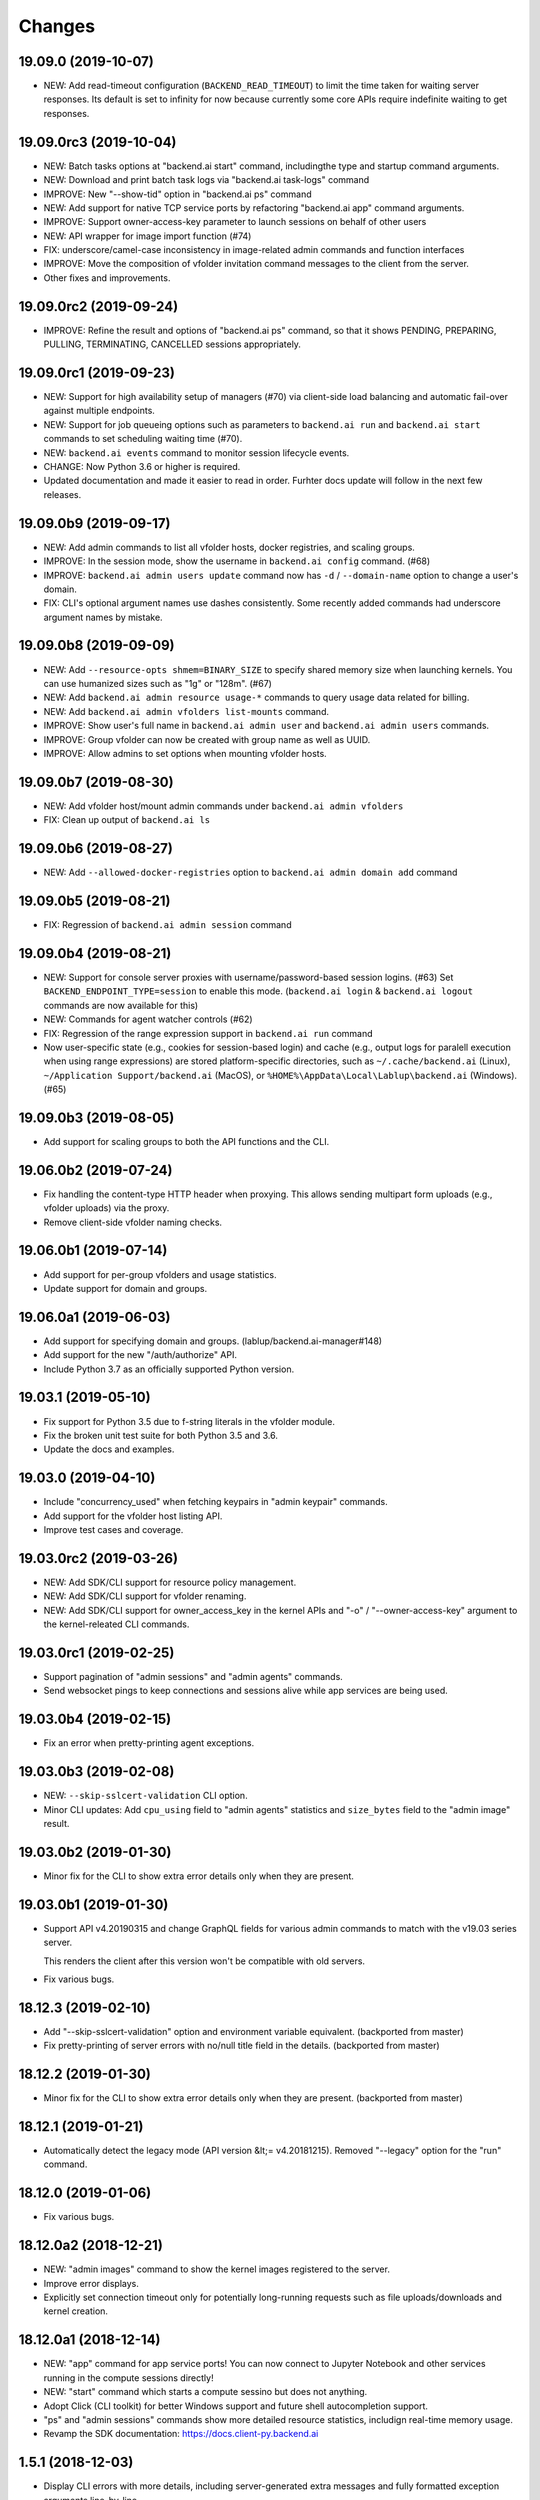 Changes
=======

19.09.0 (2019-10-07)
--------------------

* NEW: Add read-timeout configuration (``BACKEND_READ_TIMEOUT``) to limit the time taken for waiting
  server responses.  Its default is set to infinity for now because currently some core APIs require
  indefinite waiting to get responses.

19.09.0rc3 (2019-10-04)
-----------------------

* NEW: Batch tasks options at "backend.ai start" command, includingthe type and startup command
  arguments.

* NEW: Download and print batch task logs via "backend.ai task-logs" command

* IMPROVE: New "--show-tid" option in "backend.ai ps" command

* NEW: Add support for native TCP service ports by refactoring "backend.ai app" command arguments.

* IMPROVE: Support owner-access-key parameter to launch sessions on behalf of other users

* NEW: API wrapper for image import function (#74)

* FIX: underscore/camel-case inconsistency in image-related admin commands and function interfaces

* IMPROVE: Move the composition of vfolder invitation command messages to the client from the server.

* Other fixes and improvements.

19.09.0rc2 (2019-09-24)
-----------------------

* IMPROVE: Refine the result and options of "backend.ai ps" command, so that it shows PENDING,
  PREPARING, PULLING, TERMINATING, CANCELLED sessions appropriately.

19.09.0rc1 (2019-09-23)
-----------------------

* NEW: Support for high availability setup of managers (#70) via client-side
  load balancing and automatic fail-over against multiple endpoints.

* NEW: Support for job queueing options such as parameters to ``backend.ai run`` and ``backend.ai
  start`` commands to set scheduling waiting time (#70).

* NEW: ``backend.ai events`` command to monitor session lifecycle events.

* CHANGE: Now Python 3.6 or higher is required.

* Updated documentation and made it easier to read in order.
  Furhter docs update will follow in the next few releases.

19.09.0b9 (2019-09-17)
----------------------

* NEW: Add admin commands to list all vfolder hosts, docker registries, and scaling groups.

* IMPROVE: In the session mode, show the username in ``backend.ai config`` command. (#68)

* IMPROVE: ``backend.ai admin users update`` command now has ``-d`` / ``--domain-name`` option to
  change a user's domain.

* FIX: CLI's optional argument names use dashes consistently.  Some recently added commands had
  underscore argument names by mistake.

19.09.0b8 (2019-09-09)
----------------------

* NEW: Add ``--resource-opts shmem=BINARY_SIZE`` to specify shared memory size when launching kernels.
  You can use humanized sizes such as "1g" or "128m". (#67)

* NEW: Add ``backend.ai admin resource usage-*`` commands to query usage data related for billing.

* NEW: Add ``backend.ai admin vfolders list-mounts`` command.

* IMPROVE: Show user's full name in ``backend.ai admin user`` and ``backend.ai admin users`` commands.

* IMPROVE: Group vfolder can now be created with group name as well as UUID.

* IMPROVE: Allow admins to set options when mounting vfolder hosts.

19.09.0b7 (2019-08-30)
----------------------

* NEW: Add vfolder host/mount admin commands under ``backend.ai admin vfolders``

* FIX: Clean up output of ``backend.ai ls``

19.09.0b6 (2019-08-27)
----------------------

* NEW: Add ``--allowed-docker-registries`` option to ``backend.ai admin domain add`` command

19.09.0b5 (2019-08-21)
----------------------

* FIX: Regression of ``backend.ai admin session`` command

19.09.0b4 (2019-08-21)
----------------------

* NEW: Support for console server proxies with username/password-based session logins. (#63)
  Set ``BACKEND_ENDPOINT_TYPE=session`` to enable this mode.
  (``backend.ai login`` \& ``backend.ai logout`` commands are now available for this)

* NEW: Commands for agent watcher controls (#62)

* FIX: Regression of the range expression support in ``backend.ai run`` command

* Now user-specific state (e.g., cookies for session-based login) and cache (e.g., output logs for
  paralell execution when using range expressions) are stored platform-specific directories,
  such as ``~/.cache/backend.ai`` (Linux), ``~/Application Support/backend.ai`` (MacOS), or
  ``%HOME%\AppData\Local\Lablup\backend.ai`` (Windows). (#65)


19.09.0b3 (2019-08-05)
----------------------

* Add support for scaling groups to both the API functions and the CLI.


19.06.0b2 (2019-07-24)
----------------------

* Fix handling the content-type HTTP header when proxying.
  This allows sending multipart form uploads (e.g., vfolder uploads) via the proxy.

* Remove client-side vfolder naming checks.

19.06.0b1 (2019-07-14)
----------------------

* Add support for per-group vfolders and usage statistics.

* Update support for domain and groups.

19.06.0a1 (2019-06-03)
----------------------

* Add support for specifying domain and groups. (lablup/backend.ai-manager#148)

* Add support for the new "/auth/authorize" API.

* Include Python 3.7 as an officially supported Python version.

19.03.1 (2019-05-10)
--------------------

* Fix support for Python 3.5 due to f-string literals in the vfolder module.

* Fix the broken unit test suite for both Python 3.5 and 3.6.

* Update the docs and examples.

19.03.0 (2019-04-10)
--------------------

* Include "concurrency_used" when fetching keypairs in "admin keypair" commands.

* Add support for the vfolder host listing API.

* Improve test cases and coverage.

19.03.0rc2 (2019-03-26)
-----------------------

* NEW: Add SDK/CLI support for resource policy management.

* NEW: Add SDK/CLI support for vfolder renaming.

* NEW: Add SDK/CLI support for owner_access_key in the kernel APIs and "-o" /
  "--owner-access-key" argument to the kernel-releated CLI commands.

19.03.0rc1 (2019-02-25)
-----------------------

* Support pagination of "admin sessions" and "admin agents" commands.

* Send websocket pings to keep connections and sessions alive while app services
  are being used.

19.03.0b4 (2019-02-15)
----------------------

* Fix an error when pretty-printing agent exceptions.

19.03.0b3 (2019-02-08)
----------------------

* NEW: ``--skip-sslcert-validation`` CLI option.

* Minor CLI updates: Add ``cpu_using`` field to "admin agents" statistics
  and ``size_bytes`` field to the "admin image" result.

19.03.0b2 (2019-01-30)
----------------------

* Minor fix for the CLI to show extra error details only when they are present.

19.03.0b1 (2019-01-30)
----------------------

* Support API v4.20190315 and change GraphQL fields for various admin commands
  to match with the v19.03 series server.

  This renders the client after this version won't be compatible with old servers.

* Fix various bugs.

18.12.3 (2019-02-10)
--------------------

* Add "--skip-sslcert-validation" option and environment variable equivalent.
  (backported from master)

* Fix pretty-printing of server errors with no/null title field in the details.
  (backported from master)

18.12.2 (2019-01-30)
--------------------

* Minor fix for the CLI to show extra error details only when they are present.
  (backported from master)

18.12.1 (2019-01-21)
--------------------

* Automatically detect the legacy mode (API version &lt;= v4.20181215).
  Removed "--legacy" option for the "run" command.

18.12.0 (2019-01-06)
--------------------

* Fix various bugs.

18.12.0a2 (2018-12-21)
----------------------

* NEW: "admin images" command to show the kernel images registered to the server.

* Improve error displays.

* Explicitly set connection timeout only for potentially long-running requests such
  as file uploads/downloads and kernel creation.


18.12.0a1 (2018-12-14)
----------------------

* NEW: "app" command for app service ports! You can now connect to Jupyter Notebook
  and other services running in the compute sessions directly!

* NEW: "start" command which starts a compute sessino but does not anything.

* Adopt Click (CLI toolkit) for better Windows support and future shell
  autocompletion support.

* "ps" and "admin sessions" commands show more detailed resource statistics,
  includign real-time memory usage.

* Revamp the SDK documentation: https://docs.client-py.backend.ai

1.5.1 (2018-12-03)
------------------

* Display CLI errors with more details, including server-generated extra messages
  and fully formatted exception arguments line-by-line.

* Fix a regression bug in the kernel file download API.

1.5.0 (2018-11-26)
------------------

* Support API v4's authentication mechanism which skips the request body when
  calculating auth signatures.  (This will be the preferred way in favor of
  streaming-based APIs.)

* Rewrite the low-level request APIs and API function implementations.
  Now all APIs are written in async codes first and then wrapped as synchronous APIs
  if non-async Session is used.

* Due to a large amount of internal changes, we bump the version to v1.5.0
  before going to v18.12.0 series.

1.4.2 (2018-11-06)
------------------

* Improve handling of unspecified resource shares.

* Internal updates for test cases and test dependencies.

1.4.1 (2018-10-30)
------------------

* Hotfix for regression in ``Kernel.stream_pty()`` method.

1.4.0 (2018-09-23)
------------------

* Support download and deletion of virtual folder files.
  Check ``backend.ai vfolder --help`` for new commands!

* Allow customization of keypairs when creating new one via extra arguments.
  See ``backend.ai admin keypairs add --help`` for available options.

* Accept both integer and string values in ``-u`` / ``--user`` arguments for
  Backend.AI v1.4+ forward compatibility.

1.3.7 (2018-06-19)
------------------

* Fix use of synchronous APIs inside asyncio-based applications using a separate
  worker thread that needs to be shut down manually.
  (e.g., our Jupyter notebook kernel plugin)

* Synchronous API users now MUST call "ai.backend.client.request.shutdown()"
  function when their application exits.

* Update dependencies (aiohttp and aioresponses)

1.3.6 (2018-06-02)
------------------

* Fix installation warnings about aiohttp/async_timeout/attrs version mismatch
  with the new pip 10 series.

  NOTE: A workaround is to add ``--upgrade-strategy=eager`` option to ``pip install``
  command.

1.3.4 (2018-04-08)
------------------

* Add progress bars when uploading files to kernel/vfolder in CLI. (#23)

* Drop dependency to requests and use aiohttp all the time, in favor of
  better streaming request/response handling for large files.
  Synchronous APIs will implicitly spawn event loops if not already there,
  via ``asyncio.get_event_loop()``.  You may also pass a loop object explicitly.

* Remove default timeout (10 secs) in asynchronous requests, to allow
  large file uploads that takes longer than that.

1.3.3 (2018-04-05)
------------------

* Hotfix for passing environment variables when creating new kernels.

1.3.2 (2018-03-28)
------------------

* Fix missing date object/header when making websocket requests.

* run command: Show the name and URL of files generated by the kernel.

* Upgrade aiohttp to v3.1 series, which introduces bugfixes and improvements in
  websocket handling.

1.3.0 (2018-03-20)
------------------

* Add support for BACKEND_VFOLDER_MOUNTS environment variable. (#21)
  This allows use of auto-mounted vfolders when using 3rd-party integrations such as
  Jupyter notebook.  The format is a list of comma-separated strings for the vfolder
  names.

* Individual API Function objects such as Kernel can now have individual
  APIConfig objects via optional "config" parameters to static/class methods
  and the per-instance config attribute. (#20)

* Improve vfolder CLI command outputs.

* Improve scripting support: all CLI commands that fail now return exit code 1
  explicitly.

1.2.1 (2018-03-08)
------------------

* BackendError is now normal Exception, not BaseException.
  This was a mistake in the early stage of development.

1.2.0 (2018-03-08)
------------------

* Fixed vfolder upload API to work with aiohttp v3.

* "vfolder upload" command can now upload multiple files.

1.1.11 (2018-03-07)
-------------------

* Change StreamPty methods to become coroutines to match with aiohttp v3
  API changes.

1.1.10 (2018-03-04)
-------------------

* Fix file upload handling in the asyncio version.

* Stringifying exception classes now use the output of "repr()".

1.1.9 (2018-03-02)
------------------

* Improve asyncio exception handling.
  Now it does NOT silently swallow CancelledError/TimeoutError and other
  non-aiohttp errors!

1.1.8 (2018-03-01)
------------------

* Upgrade to use aiohttp v3 series.

* Improve handling of base directories outside the current working directory
  when uploading files for the batch mode execution.

* Display exit code if available in the batch mode execution.

1.1.7 (2018-01-09)
------------------

* Hotfix: Add missing "ai.backend.client.cli.admin" module in the package.

1.1.6 (2018-01-06)
------------------

* Apply authentication to websocket requests as well.

* Fix the client-side validation of client token length.

1.1.5 (2018-01-05)
------------------

* Relicensed to MIT License to motivate integration with commercial/proprietary
  software products.

* Lots of CLI improvements!

  - Add "terminate" command.

  - Add more "run" command options.  Now it does NOT terminate the session after
    execution by default, and you can force it using "--rm" option.

  - Add "admin keypairs" command and its subcommands for managing keypairs.

  - Add "admin agents" command to list agent instances.

  - "ps" and "admin session" commands now correctly show the client-given session ID
    token instead of the master kernel ID of the session.

  - Add "logs" command.

* Fix a continuation bug of the "run" command when using the batch-mode, which
  has caused a mismatch of run ID management of the agent and the internal task
  queue of the kernel runner, resulting an indefinite hang up with two legitimate
  subsequent requesting of batch-mode executions.

  As being a reference implementation of the execution loop, all API users are
  advised to review and fix their client-side codes.

* Now the client sets a custom User-Agent header value as follows:
  "Backend.AI Client for Python X.X.X" where X.X.X is the version.

1.1.1 (2017-12-04)
------------------

* Add mount ("-m"), environment variable ("-e") arguments to CLI "run" command
  which can be specified multiple times.
  This deprecates "-b" and "-e" abbreviations for "--build" and "--exec".

* Fix garbled tabular outputs of CLI commands in Python versions less than 3.6
  due to non-preserved dictionary ordering.

1.1.0 (2017-11-17)
------------------

**NEW**

* Now the CLI supports "vfolder" subcommands.

1.0.6 (2017-11-16)
------------------

**CHANGES**

* Now it uses "api.backend.ai" as the default endpoint.

* It also searches ``BACKEND_``-prefixed environment variables first and then
  falls back to ``SORNA_``-prefixed environment variables as legacy.

1.0.5 (2017-11-02)
------------------

**CHANGE**

* Remove ``simplejson`` from our dependencies.

1.0.4 (2017-10-31)
------------------

**NEW**

* Add "-s" / "--stats" option to the CLI "run" command.
  When specified, the CLI shows resource usage statistics after session termination.

1.0.3 (2017-10-18)
------------------

**NEW**

* Now you can run the CLI commands using "backend.ai"
  instead of "python -m ai.backend.client.cli"

* Add a few new CLI commands: config, help, ps

* Running "backend.ai" without any args shows the help message
  instead of an error.

**FIX**

* Fix colored terminal output in *NIX (#12)

1.0.2 (2017-10-07)
------------------

**FIX**

* Make the colored terminal output working on Windows (#12)

1.0.1 (2017-10-06)
------------------

**FIXES**

* Include missing dependencies: multidict

* Improve Windows platform supports (#12)

**CHANGES**

* Install asyncio-based dependencies by default (aiohttp and async_timeout)

1.0.0 (2017-09-20)
------------------

**CHANGES**

* Rename the product name "Sorna" to "Backend.AI".
  - Package import path: "sorna" → "ai.backend.client"
  - Class names: "SornaError" / "SornaAPIError" → "BackendError" / "BackendAPIError"
  - Any mention of "Sorna" in the API headers → "BackendAI".
    e.g., "X-Sorna-Version" API request header → "X-BackendAI-Version"

* Refactor the internal structure for sync/async API functions.

* Add support for the Admin API based on GraphQL both in the CLI and the functions.
  Now you can list up details of your compute sessions with ease.

0.9.7 (2017-08-25)
------------------

**FIX**

* Missing sorna.cli module in distribution.


0.9.6 (2017-08-25)
------------------

**NEW**

* Add console scripts "lcc" and "lpython" which are aliases
  of "python -m sorna.cli run c" and "python -m sorna.cli run python".

* Add explicit "--build" and "--exec" option for batch-mode
  customization.

0.9.5 (2017-06-30)
------------------

**FIX**

* Fix support for interactive inputs in the batch mode.

0.9.4 (2017-06-29)
------------------

**CHANGES**

* The ``run`` command now prints the build status in the batch mode.

0.9.3 (2017-06-29)
------------------

**NEW**

* The command-line interface.  Try ``python -m sorna.cli run`` command.

* It supports the batch-mode API with source file uploads.

* The client now now runs on Python 3.5 as well as Python 3.6.
  (Debian 9 / Ubuntu 16.04 users can install the client without
  searching for Google!)

0.9.2 (2017-04-20)
------------------

**NEW**

* It supports the draft auto-completion API.

**FIX**

* Now compatible with aiohttp 2.0+

0.9.1 (2017-03-14)
------------------

**FIX**

* Fix a bogus error when given empty codes for continuation.

0.9.0 (2017-03-14)
------------------

**NEW**

* New object-style API: Kernel objects.
  You can still use the legacy (but deprecated) function API.

* Add support for APIv2.20170315
  (vfolder API is coming soon!)

**CHANGES**

* Now requires Python 3.6 or higher.

* Improved exception handling.

  Now it uses a common base exception called "SornaError"
  and reports client-side errors as "SornaClientError"
  while server-side errors as "SornaAPIError".

0.8.3 (2017-01-13)
------------------

**FIX**

* Web terminal now works via SSL-enabled API servers.

0.8.2 (2017-01-11)
------------------

**FIXES**

* Add missing proxy method for exception() to StreamPty.

* Fix broken async_timeout checks due to pre-mature optimization,
  by reverting the optimization (thread-local HTTP sessions).

0.8.0 (2017-01-10)
------------------

**NEW**

* Add support for (now implemented) HTTP-based web terminal API.

0.7.0 (2016-12-14)
------------------

**NEW**

* First "usable" release.

0.1.1 (2016-11-23)
------------------

**FIXES**

* Add a missing package dependency (requests).

0.1.0 (2016-11-23)
------------------

**NEW**

* First public release.
